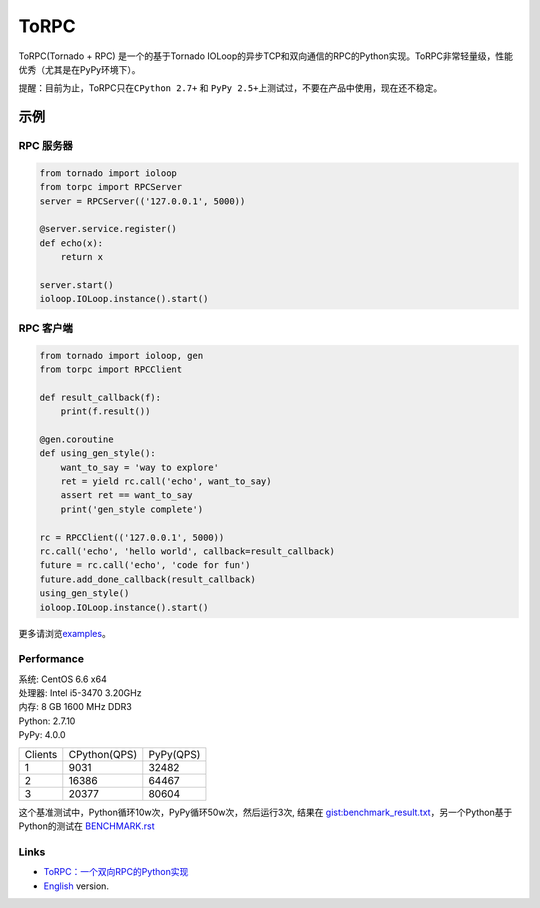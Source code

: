 ToRPC
=====

ToRPC(Tornado + RPC) 是一个的基于Tornado
IOLoop的异步TCP和双向通信的RPC的Python实现。ToRPC非常轻量级，性能优秀（尤其是在PyPy环境下）。

提醒：目前为止，ToRPC只在\ ``CPython 2.7+`` 和 ``PyPy 2.5+``\ 上测试过，不要在产品中使用，现在还不稳定。

示例
-------

RPC 服务器
~~~~~~~~~~

.. code:: python

    from tornado import ioloop
    from torpc import RPCServer
    server = RPCServer(('127.0.0.1', 5000))

    @server.service.register()
    def echo(x):
        return x

    server.start()
    ioloop.IOLoop.instance().start()

RPC 客户端
~~~~~~~~~~

.. code:: python

    from tornado import ioloop, gen
    from torpc import RPCClient

    def result_callback(f):
        print(f.result())

    @gen.coroutine
    def using_gen_style():
        want_to_say = 'way to explore'
        ret = yield rc.call('echo', want_to_say)
        assert ret == want_to_say
        print('gen_style complete')

    rc = RPCClient(('127.0.0.1', 5000))
    rc.call('echo', 'hello world', callback=result_callback)
    future = rc.call('echo', 'code for fun')
    future.add_done_callback(result_callback)
    using_gen_style()
    ioloop.IOLoop.instance().start()

更多请浏览\ `examples`_\ 。

Performance
~~~~~~~~~~~

| 系统: CentOS 6.6 x64
| 处理器: Intel i5-3470 3.20GHz
| 内存: 8 GB 1600 MHz DDR3
| Python: 2.7.10
| PyPy: 4.0.0

========= ============== ==========
 Clients   CPython(QPS)   PyPy(QPS)
--------- -------------- ----------
 1         9031           32482
--------- -------------- ----------
 2         16386          64467
--------- -------------- ----------
 3         20377          80604
========= ============== ==========

这个基准测试中，Python循环10w次，PyPy循环50w次，然后运行3次, 结果在
`gist:benchmark\_result.txt`_，另一个Python基于Python的测试在 `BENCHMARK.rst`_

Links
~~~~~

- `ToRPC：一个双向RPC的Python实现`_
- `English`_ version.

.. _examples: https://github.com/yoki123/torpc/tree/master/examples
.. _`gist:benchmark\_result.txt`: https://gist.github.com/yoki123/c6f8a9c4f375f61359e2
.. _English: https://github.com/yoki123/torpc/blob/master/README.rst
.. _BENCHMARK.rst: https://github.com/yoki123/torpc/blob/master/examples/BENCHMARK.rst
.. _`ToRPC：一个双向RPC的Python实现`: http://i.cyanme.com/2015/11/07/a-duplex-rpc-implementation/
